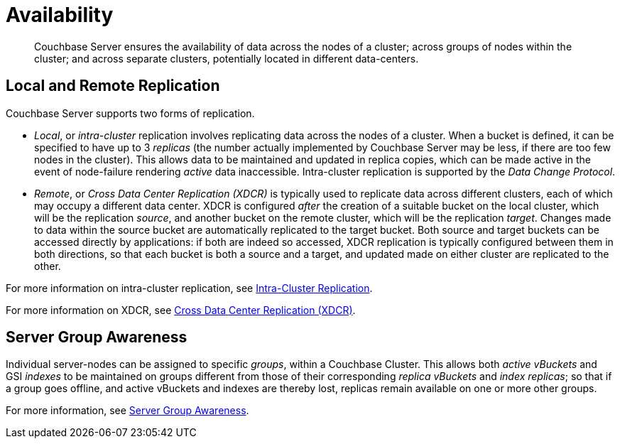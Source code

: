 = Availability
:page-aliases: understanding-couchbase:clusters-and-availability/replication-architecture,architecture:high-availability-replication-architecture

[abstract]
Couchbase Server ensures the availability of data across the nodes of a cluster; across groups of nodes within the cluster; and across separate clusters, potentially located in different data-centers.

[#local-and-remote-replication]
== Local and Remote Replication

Couchbase Server supports two forms of replication.

* _Local_, or _intra-cluster_ replication involves replicating data across the nodes of a cluster.
When a bucket is defined, it can be specified to have up to 3 _replicas_ (the number actually implemented by Couchbase Server may be less, if there are too few nodes in the cluster).
This allows data to be maintained and updated in replica copies, which can be made active in the event of node-failure rendering _active_ data inaccessible.
Intra-cluster replication is supported by the _Data Change Protocol_.

* _Remote_, or _Cross Data Center Replication (XDCR)_ is typically used to replicate data across different clusters, each of which may occupy a different data center.
XDCR is configured _after_ the creation of a suitable bucket on the local cluster, which will be the replication _source_, and another bucket on the remote cluster, which will be the replication _target_. Changes made to data within the source bucket are automatically replicated to the target bucket. Both source and target buckets can be accessed directly by applications: if both are indeed so accessed, XDCR replication is typically configured between them in both directions, so that each bucket is both a source and a target, and updated made on either cluster are replicated to the other.

For more information on intra-cluster replication, see xref:clusters-and-availability/intra-cluster-replication.adoc[Intra-Cluster Replication].

For more information on XDCR, see xref:clusters-and-availability/xdcr-overview.adoc[Cross Data Center Replication (XDCR)].

[#server-group-awareness]
== Server Group Awareness

Individual server-nodes can be assigned to specific _groups_, within a Couchbase Cluster.
This allows both  _active vBuckets_ and GSI _indexes_ to be maintained on groups different from those of their corresponding _replica vBuckets_ and _index replicas_; so that if a group goes offline, and active vBuckets and indexes are thereby lost, replicas remain available on one or more other groups.

For more information, see xref:clusters-and-availability/groups.adoc[Server Group Awareness].
